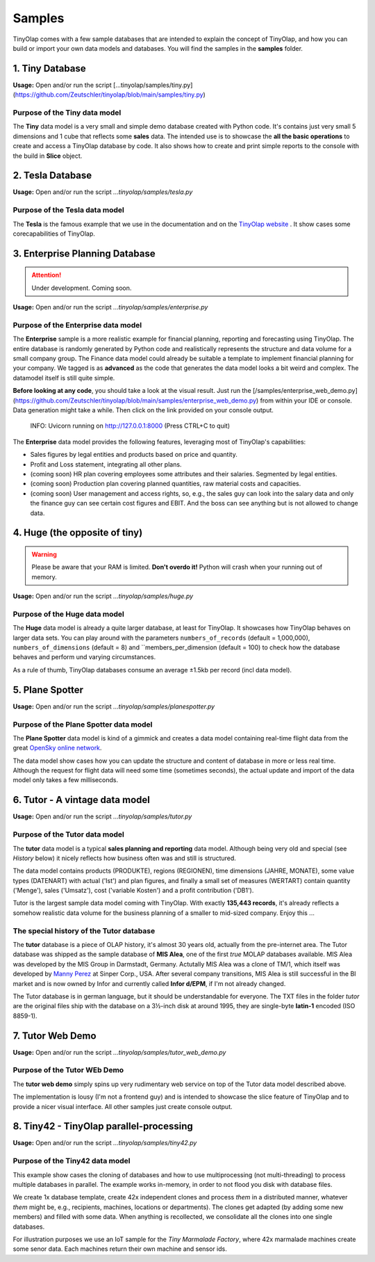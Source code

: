 .. _samples:

=======
Samples
=======

TinyOlap comes with a few sample databases that are intended to explain the concept of TinyOlap,
and how you can build or import your own data models and databases. You will find the samples in
the **samples** folder.

----------------
1. Tiny Database
----------------

**Usage:** Open and/or run the script [...tinyolap/samples/tiny.py](https://github.com/Zeutschler/tinyolap/blob/main/samples/tiny.py)

Purpose of the Tiny data model
^^^^^^^^^^^^^^^^^^^^^^^^^^^^^^

The **Tiny** data model is a very small and simple demo database created with Python code.
It's contains just very small 5 dimensions and 1 cube that reflects some **sales** data.
The intended use is to showcase the **all the basic operations** to create and access a TinyOlap database by code.
It also shows how to create and print simple reports to the console with the build in **Slice** object.


-----------------
2. Tesla Database
-----------------

**Usage:** Open and/or run the script *...tinyolap/samples/tesla.py*

Purpose of the Tesla data model
^^^^^^^^^^^^^^^^^^^^^^^^^^^^^^^
The **Tesla** is the famous example that we use in the documentation and on the `TinyOlap website <https://tinyolap.com>`_ .
It show cases some corecapabilities of TinyOlap.

-------------------------------
3. Enterprise Planning Database
-------------------------------

.. attention::
   Under development. Coming soon.

**Usage:** Open and/or run the script *...tinyolap/samples/enterprise.py*

Purpose of the Enterprise data model
^^^^^^^^^^^^^^^^^^^^^^^^^^^^^^^^^^^^
The **Enterprise** sample is a more realistic example for financial planning, reporting and
forecasting using TinyOlap. The entire database is randomly generated by Python code and
realistically represents the structure and data volume for a small company group.
The Finance data model could already be suitable a template to implement financial
planning for your company. We tagged is as **advanced** as the code that generates the
data model looks a bit weird and complex. The datamodel itself is still quite simple.

**Before looking at any code**, you should take a look at the visual result. Just run the
[/samples/enterprise_web_demo.py](https://github.com/Zeutschler/tinyolap/blob/main/samples/enterprise_web_demo.py)
from within your IDE or console. Data generation might take a while.
Then click on the link provided on your console output.

    INFO:     Uvicorn running on http://127.0.0.1:8000 (Press CTRL+C to quit)

The **Enterprise** data model provides the following features, leveraging most of TinyOlap's capabilities:

- Sales figures by legal entities and products based on price and quantity.

- Profit and Loss statement, integrating all other plans.

- (coming soon) HR plan covering employees some attributes and their salaries. Segmented by legal entities.

- (coming soon) Production plan covering planned quantities, raw material costs and capacities.

- (coming soon) User management and access rights, so, e.g., the sales guy can look into the salary data
  and only the finance guy can see certain cost figures and EBIT. And the boss can see
  anything but is not allowed to change data.



------------------------------
4. Huge (the opposite of tiny)
------------------------------

.. warning::
   Please be aware that your RAM is limited. **Don't overdo it!** Python will crash when
   your running out of memory.

**Usage:** Open and/or run the script *...tinyolap/samples/huge.py*

Purpose of the Huge data model
^^^^^^^^^^^^^^^^^^^^^^^^^^^^^^
The **Huge** data model is already a quite larger database, at least for TinyOlap.
It showcases how TinyOlap behaves on larger data sets.
You can play around with the parameters ``numbers_of_records``  (default = 1,000,000),
``numbers_of_dimensions`` (default = 8) and ``members_per_dimension (default = 100) to
check how the database behaves and perform und varying circumstances.

As a rule of thumb, TinyOlap databases consume an average ±1.5kb per record (incl data model).

----------------
5. Plane Spotter
----------------

**Usage:** Open and/or run the script *...tinyolap/samples/planespotter.py*

Purpose of the Plane Spotter data model
^^^^^^^^^^^^^^^^^^^^^^^^^^^^^^^^^^^^^^^
The **Plane Spotter** data model is kind of a gimmick and creates a data model containing
real-time flight data from the great `OpenSky online network <https://opensky-network.org>`_.

The data model show cases how you can update the structure and content of database in
more or less real time. Although the request for flight data will need some time (sometimes
seconds), the actual update and import of the data model only takes a few milliseconds.

-------------------------------
6. Tutor - A vintage data model
-------------------------------

**Usage:** Open and/or run the script *...tinyolap/samples/tutor.py*

Purpose of the Tutor data model
^^^^^^^^^^^^^^^^^^^^^^^^^^^^^^^
The **tutor** data model is a typical **sales planning and reporting** data model.
Although being very old and special (see *History* below) it nicely reflects how
business often was and still is structured.

The data model contains products (PRODUKTE), regions (REGIONEN), time dimensions (JAHRE, MONATE),
some value types (DATENART) with actual ('Ist') and plan figures, and finally a small
set of measures (WERTART) contain quantity ('Menge'), sales ('Umsatz'), cost
('variable Kosten') and a profit contribution ('DB1').

Tutor is the largest sample data model coming with TinyOlap. With exactly **135,443
records**, it's already reflects a somehow realistic data volume for the business
planning of a smaller to mid-sized company. Enjoy this ...

The special history of the Tutor database
^^^^^^^^^^^^^^^^^^^^^^^^^^^^^^^^^^^^^^^^^
The **tutor** database is a piece of OLAP history, it's almost 30 years old, actually from
the pre-internet area. The Tutor database was shipped as the sample database of **MIS Alea**,
one of the first *true* MOLAP databases available. MIS Alea was developed by the MIS Group in
Darmstadt, Germany. Actutally MIS Alea was a clone of TM/1, which itself was developed
by `Manny Perez <https://cubewise.com/history/>`_ at Sinper Corp., USA. After several
company transitions, MIS Alea is still successful in the BI market and is now owned
by Infor and currently called **Infor d/EPM**, if I'm not already changed.

The Tutor database is in german language, but it should be understandable for everyone.
The TXT files in the folder *tutor* are the original files ship with the database on a
3½-inch disk at around 1995, they are single-byte **latin-1** encoded (ISO 8859-1).

-------------------------------
7. Tutor Web Demo
-------------------------------

**Usage:** Open and/or run the script *...tinyolap/samples/tutor_web_demo.py*

Purpose of the Tutor WEb Demo
^^^^^^^^^^^^^^^^^^^^^^^^^^^^^^^
The **tutor web demo** simply spins up very rudimentary web service on top of
the Tutor data model described above.

The implementation is lousy (I'm not a frontend guy) and is intended to showcase
the slice feature of TinyOlap and to provide a nicer visual interface. All other samples
just create console output.

----------------------------------------
8. Tiny42 - TinyOlap parallel-processing
----------------------------------------

**Usage:** Open and/or run the script *...tinyolap/samples/tiny42.py*

Purpose of the Tiny42 data model
^^^^^^^^^^^^^^^^^^^^^^^^^^^^^^^^^
This example show cases the cloning of databases and how to use multiprocessing
(not multi-threading) to process multiple databases in parallel. The example
works in-memory, in order to not flood you disk with database files.

We create 1x database template, create 42x independent clones and process *them* in
a distributed manner, whatever *them* might be, e.g., recipients, machines, locations
or departments). The clones get adapted (by adding some new members) and
filled with some data. When anything is recollected, we consolidate all the clones
into one single databases.

For illustration purposes we use an IoT sample for the *Tiny Marmalade Factory*,
where 42x marmalade machines create some senor data. Each machines return their
own machine and sensor ids.